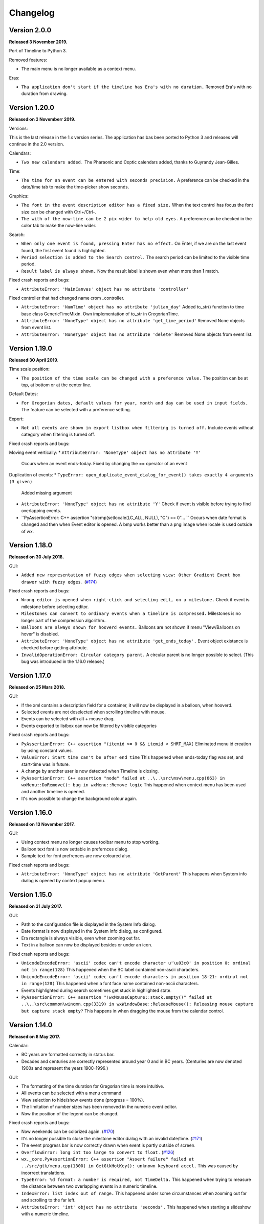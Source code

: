 Changelog
=========

Version 2.0.0
--------------

**Released 3 November 2019.**

Port of Timeline to Python 3.

Removed features:

* The main menu is no longer available as a context menu.

Eras:

* ``Tha application don't start if the timeline has Era's with no duration.``
  Removed Era's with no duration from drawing.


Version 1.20.0
--------------

**Released on 3 Novemberr 2019.**

Versions:

This is the last release in the 1.x version series.
The application has bas been ported to Python 3 and releases will continue
in the 2.0 version.

Calendars:

* ``Two new calendars added.``
  The Pharaonic and Coptic calendars added, thanks to Guyrandy Jean-Gilles.

Time:

* ``The time for an event can be entered with seconds precision.``
  A preference can be checked in the date/time tab to make the time-picker show seconds.

Graphics:

* ``The font in the event description editor has a fixed size.``
  When the text control has focus the font size can be changed with Ctrl+/Ctrl-.

* ``The with of the now-line can be 2 pix wider to help old eyes.``
  A preference can be checked in the color tab to make the now-line wider.

Search:

* ``When only one event is found, pressing Enter has no effect.``
  On Enter, if we are on the last event found, the first event found is highlighted.

* ``Period selection is added to the Search control.``
  The search period can be limited to the visible time period.

* ``Result label is always shown.``
  Now the result label is shown even when more than 1 match.

Fixed crash reports and bugs:

* ``AttributeError: 'MainCanvas' object has no attribute 'controller'``
Fixed controller that had changed name crom _controller.

* ``AttributeError: 'NumTime' object has no attribute 'julian_day'``
  Added to_str() function to time base class GenericTimeMixin.
  Own implementation of to_str in GregorianTime.

* ``AttributeError: 'NoneType' object has no attribute 'get_time_period'``
  Removed None objects from event list.

* ``AttributeError: 'NoneType' object has no attribute 'delete'``
  Removed None objects from event list.

Version 1.19.0
--------------

**Released 30 April 2019.**

Time scale position:

* ``The position of the time scale can be changed with a preference value.``
  The position can be at top, at bottom or at the center line.

Default Dates:

* ``For Gregorian dates, default values for year, month and day can be used in input fields.``
  The feature can be selected with a preference setting.

Export:

* ``Not all events are shown in export listbox when filtering is turned off.``
  Include events without category when filtering is turned off.

Fixed crash reports and bugs:

Moving event vertically:
* ``AttributeError: 'NoneType' object has no attribute 'Y'``
  Occurs when an event ends-today.
  Fixed by changing the == operator of an event
  
Duplication of events:
* ``TypeError: open_duplicate_event_dialog_for_event() takes exactly 4 arguments (3 given)``
  Added missing argument

* ``AttributeError: 'NoneType' object has no attribute 'Y'``
  Check if event is visible before trying to find overlapping events.

* ``PyAssertionError: C++ assertion "strcmp(setlocale(LC_ALL, NULL), "C") == 0"... ``
  Occurs when date format is changed and then when Event editor is opened.
  A bmp works better than a png image when locale is used outside of wx.

Version 1.18.0
--------------

**Released on 30 July 2018.**

GUI:

* ``Added new representation of fuzzy edges when selecting view: Other Gradient Event box drawer with fuzzy edges.``
  (`#174 <https://sourceforge.net/p/thetimelineproj/backlog/174/>`_)
  
Fixed crash reports and bugs:

* ``Wrong editor is opened when right-click and selecting edit, on a milestone.``
  Check if event is milestone before selecting editor.

* ``Milestones can convert to ordinary events when a timeline is compressed.``
  Milestones is no longer part of the compression algorithm..

* ``Balloons are always shown for hooverd events.``
  Balloons are not shown if menu "View/Balloons on hover" is disabled.

* ``AttributeError: 'NoneType' object has no attribute 'get_ends_today'.``
  Event object existance is checked before getting attribute.

* ``InvalidOperationError: Circular category parent.``
  A circular parent is no longer possible to select. (This bug was introduced
  in the 1.16.0 release.)

Version 1.17.0
--------------

**Released on 25 Mars 2018.**

GUI:

* If the xml contains a description field for a container, it will now be
  displayed in a balloon, when hooverd.

* Selected events are not deselected when scrolling timeline with mouse.

* Events can be selected with alt + mouse drag.

* Events exported to listbox can now be filtered by visible categories

Fixed crash reports and bugs:

* ``PyAssertionError: C++ assertion "(itemid >= 0 && itemid < SHRT_MAX)``
  Eliminated menu id creation by using constant values.

* ``ValueError: Start time can't be after end time``
  This happened when ends-today flag was set, and start-time was in future.

* A change by another user is now detected when Timeline is closing.

* ``PyAssertionError: C++ assertion "node" failed at ..\..\src\msw\menu.cpp(863) in wxMenu::DoRemove(): bug in wxMenu::Remove logic``
  This happened when context menu has been used and another timeline is opened.

* It's now possible to change the background colour again.

Version 1.16.0
--------------

**Released on 13 November 2017.**

GUI:

* Using context menu no longer causes toolbar menu to stop working.

* Balloon text font is now settable in prefernces dialog.

* Sample text for font prefrences are now coloured also.

Fixed crash reports and bugs:

* ``AttributeError: 'NoneType' object has no attribute 'GetParent'``
  This happens when System info dialog is opened by context popup menu.



Version 1.15.0
--------------

**Released on 31 July 2017.**

GUI:

* Path to the configuration file is displayed in the System Info dialog.

* Date format is now displayed in the System Info dialog, as configured.

* Era rectangle is always visible, even when zooming out far.

* Text in a balloon can now be displayed besides or under an icon.

Fixed crash reports and bugs:

* ``UnicodeEncodeError: 'ascii' codec can't encode character u'\u03c0' in
  position 0: ordinal not in range(128)``
  This happened when the BC label contained non-ascii characters.

* ``UnicodeEncodeError: 'ascii' codec can't encode characters in position
  18-21: ordinal not in range(128)``
  This happened when a font face name contained non-ascii characters.

* Events highlighted during search sometimes get stuck in highlighted state.

* ``PyAssertionError: C++ assertion "!wxMouseCapture::stack.empty()" failed at 
  ..\..\src\common\wincmn.cpp(3319) in wxWindowBase::ReleaseMouse(): 
  Releasing mouse capture but capture stack empty?``
  This happens in when dragging the mouse from the calendar control.

Version 1.14.0
--------------

**Released on 8 May 2017.**

Calendar:

* BC years are formatted correctly in status bar.

* Decades and centuries are correctly represented around year 0 and in BC
  years. (Centuries are now denoted 1900s and represent the years 1900-1999.)

GUI:

* The formatting of the time duration for Gragorian time is more intuitive.

* All events can be selected with a menu command

* View selection to hide/show events done (progress = 100%).

* The limitation of number sizes has been removed in the numeric event editor.

* Now the position of the legend can be changed.

Fixed crash reports and bugs:

* Now weekends can be colorized again.
  (`#170 <https://sourceforge.net/p/thetimelineproj/backlog/170/>`_)

* It's no longer possible to close the milestone editor dialog with an invalid
  date/time.
  (`#171 <https://sourceforge.net/p/thetimelineproj/backlog/171/>`_)

* The event progress bar is now correctly drawn when event is partly outside of
  screen.

* ``OverflowError: long int too large to convert to float.``
  (`#126 <https://sourceforge.net/p/thetimelineproj/backlog/126/>`_)

* ``wx._core.PyAssertionError: C++ assertion "Assert failure" failed at
  ../src/gtk/menu.cpp(1300) in GetGtkHotKey(): unknown keyboard accel.``
  This was caused by incorrect translations.

* ``TypeError: %d format: a number is required, not TimeDelta.``
  This happened when trying to measure the distance between two overlapping
  events in a numeric timeline.

* ``IndexError: list index out of range.``
  This happened under some circumstances when zooming out far and scrolling to
  the far left.

* ``AttributeError: 'int' object has no attribute 'seconds'.``
  This happened when starting a slideshow with a numeric timeline.

Version 1.13.0
--------------

**Released on 31 January 2017.**

GUI:

* The naming strategy of overlapping Era's has been changed

* Major strip labels are drawn vertical when they don't fit in horizontal space.

* Balloon width is no longer dependent on the event width, so the text don't
  disappear to early.

Exporting:

* How to handle encoding errors, when exporting events to file, can now be selected.

* The events in a timeline can now be presented as a slideshow in a web browser.

Fixed crash reports and bugs:

* A Milestone can now have an empty text without crashing.
  (`#165 <https://sourceforge.net/p/thetimelineproj/backlog/165/>`_)

* Now an Era in a numeric timeline can have "ends today" without crashing.
  (`#166 <https://sourceforge.net/p/thetimelineproj/backlog/166/>`_)

* NotImplementedError: I don't believe this is in use.
  (`#168 <https://sourceforge.net/p/thetimelineproj/backlog/168/>`_)

* Now you can tab out of an invalid date field without crashing.
  (`#169 <https://sourceforge.net/p/thetimelineproj/backlog/169/>`_)

Version 1.12.0
--------------

**Released on 31 October 2016.**

GUI:

* Era's now have an ends-today property.
  (`#159 <https://sourceforge.net/p/thetimelineproj/backlog/159/>`_)

Documentation:

* Help pages updated.

Data:

* Option to switch off time for entire project.
  (`#157 <https://sourceforge.net/p/thetimelineproj/backlog/157/>`_)

* Sample text is displayed for fonts in the preference dialog

Export SVG:

* Eras are now drawn in the SVG image.
  (`#144 <https://sourceforge.net/p/thetimelineproj/backlog/144/>`_)

* Improved drawing of labels in SVG image.
  (`#145 <https://sourceforge.net/p/thetimelineproj/backlog/145/>`_)

* Timeline background colour is used used in SVG image.

Fixed crash reports and bugs:

* Milestones are handled correctly when undoing  changes.

* Duplicate categories in ics file is now handled correctly
  (`#160 <https://sourceforge.net/p/thetimelineproj/backlog/160/>`_)

* Invalid date and time entries, now generates error message.
  (`#163 <https://sourceforge.net/p/thetimelineproj/backlog/163/>`_)

* Creating exception message should not fail now.
  (`#161 <https://sourceforge.net/p/thetimelineproj/backlog/161/>`_)

* Duplicate dir names in directory Timeline is now handled.
  (`#162 <https://sourceforge.net/p/thetimelineproj/backlog/162/>`_)

Version 1.11.0
--------------

**Released on 2 August 2016.**

Data import:

* VTODO elements are now imported, as events, from ics files.
  (`#142 <https://sourceforge.net/p/thetimelineproj/backlog/142/>`_)

* Import options can now be specified when importing events, from ics files.
  (`#141 <https://sourceforge.net/p/thetimelineproj/backlog/141/>`_)

Data export:

* When exporting a timeline to images a merged image is also created.

Translations:

* Made label texts in 'Export to Listbox', translatable.
  (`#147 <https://sourceforge.net/p/thetimelineproj/backlog/147/>`_)

GUI:

* A checkmark can now be displayed in front of the event text when the event is done (100% progress).
  (`#134 <https://sourceforge.net/p/thetimelineproj/backlog/134/>`_)

* The duplicate event dialog can be opened from the event editor dialog
  (`#131 <https://sourceforge.net/p/thetimelineproj/backlog/131/>`_)

* After a search match the found event is highlighted

* The background colour can now be user defined.
  (`#151 <https://sourceforge.net/p/thetimelineproj/backlog/151/>`_)

Data:

* Introduced the special event type, Milestone.

Navigation:

* Now it's possible to return to the previous time period after a navigation.
  (`#153 <https://sourceforge.net/p/thetimelineproj/backlog/153/>`_)

Bug fixes:

* Bosparanian date format crashes.

* Timeline menu items are now disabled when no timeline is opened.
  (`#148 <https://sourceforge.net/p/thetimelineproj/backlog/148/>`_)

* Float division by zero when mouse moved.
  (`#150 <https://sourceforge.net/p/thetimelineproj/backlog/150/>`_)

Version 1.10.0
--------------

**Released on 30 April 2016.**

Calendar:

* Locale date formatter can now handle abbreviated month names in locale format
  pattern.
  (`#133 <https://sourceforge.net/p/thetimelineproj/backlog/133/>`_)

* The locale date format is now replaced with a user defined format

GUI:

* Users can now design and use their own icons for fuzzy, locked, and hyperlink.
  (`#93 <https://sourceforge.net/p/thetimelineproj/backlog/93/>`_)

* The vertical zoom (menu or Alt +/-) now zooms instead of scrolling.

* Ctrl+Shift+MouseWheel now scrolls vertically instead of zooming.

* Marking invalid dates with pink background now works correctly even in
  Windows.

* The date controls should now follow the locale date formatting setting.

* Weekdays can now have a colour different from the background.

* Scrolling timeline after regaining focus now works properly even in
  Windows.
  (`#138 <https://sourceforge.net/p/thetimelineproj/backlog/138/>`_)

* The vertical space between events is now a user settable preference.

Translations:

* The BC string in strips is now translatable

Fixed crash reports:

* The Timeline xml file is updated when an Era is deleted
  (`#139 <https://sourceforge.net/p/thetimelineproj/backlog/139/>`_)

* Import events dialog gives UnicodeEncodeError if exceptions contain unicode
  messages.

Import:

* Categories are now created when importing ics data
  (`#141 <https://sourceforge.net/p/thetimelineproj/backlog/141/>`_)

Export:

* Data in Export to Listbox can now be copied to clip board
  (`#146 <https://sourceforge.net/p/thetimelineproj/backlog/146/>`_)

Version 1.9.0
-------------

**Released on 31 January 2016.**

Calendar:

* Locale date formats correctly at start of timeline.
  (`#116 <https://sourceforge.net/p/thetimelineproj/backlog/116/>`_)

GUI:

* There is an optional tool bar that contains buttons for toggling some
  settings.

* "To time" in event editor is correctly laid out when checking "Period".

* Images can be dragged and dropped on an event to change icon.
  (`#103 <https://sourceforge.net/p/thetimelineproj/backlog/103/>`_)

* A preference decides if the time checkbox is checked for new events.
  (`#119 <https://sourceforge.net/p/thetimelineproj/backlog/119/>`_)

* Subevents in a container can be locked if the extended container strategy is
  used.
  (`#110 <https://sourceforge.net/p/thetimelineproj/backlog/110/>`_)

* The description text in the event editor can be selected with Ctrl+A.
  (`#115 <https://sourceforge.net/p/thetimelineproj/backlog/115/>`_)

* The ends-today checkbox in the event editor is enabled when the editor is
  opened from the menu.
  (`#114 <https://sourceforge.net/p/thetimelineproj/backlog/114/>`_)

* The events in the exported list are sorted by start date.
  (`#106 <https://sourceforge.net/p/thetimelineproj/backlog/106/>`_)

* Colors can be selected for major strip lines, minor strip lines and now line.
  (`#111 <https://sourceforge.net/p/thetimelineproj/backlog/111/>`_)

* Overlapping eras are now displayed in a mixed color.
  (`#108 <https://sourceforge.net/p/thetimelineproj/backlog/108/>`_)

* Colors can now be selected for events without an associated category.
  (`#81 <https://sourceforge.net/p/thetimelineproj/backlog/81/>`_)

* The Ends-today property can be set on subevents if the extended container
  strategy is used.

* A new dialog in the help menu displays System information.

Translations:

* The wx stock items are translated correctly in the Windows binary.
  (`#109 <https://sourceforge.net/p/thetimelineproj/backlog/109/>`_)

* The strip text 'Century' is translatable.
  (`#107 <https://sourceforge.net/p/thetimelineproj/backlog/107/>`_)

Bug fixes:

* Edit event dialog does not crash when there is a db error.
  (`#127 <https://sourceforge.net/p/thetimelineproj/backlog/127/>`_)

* Application does not crash at startup if system has locale zh_CN (Chinese).
  (Merged from 1.5.1.)

* Application does not crash when duplicating container events.
  (`#125 <https://sourceforge.net/p/thetimelineproj/backlog/125/>`_)

Version 1.8.1
-------------

**Released on 10 November 2015.**

This is a bugfix release. It fixes a critical bug that disables editing numerical timelines.

Fixed crash reports:

* ``AttributeError: 'NumTimePicker' object has no attribute 'show_time'``
  (`#117 <https://sourceforge.net/p/thetimelineproj/backlog/117/>`_)

Version 1.8.0
-------------

**Released on 31 October 2015.**

This is a periodic release.

Calendar:

* Timelines can be created using the "The Dark Eye" (Das Schwarze Auge, DSA)
  official calender.

Drawing:

* When you scroll vertically by dragging, the view moves proportionally.
  (`#88 <https://sourceforge.net/p/thetimelineproj/backlog/88/>`_)

* Containers expand vertically when they contain overlapping events.
  This is an experimental feature that must be enabled.
  (`#39 <https://sourceforge.net/p/thetimelineproj/backlog/39/>`_)

* You can zoom out to a period longer than 1200 years. There is no longer a
  limit.
  (`#90 <https://sourceforge.net/p/thetimelineproj/backlog/90/>`_)

Exporting:

* Exporting to CSV behaves properly when there is a newline in the description
  of an event.
  (`#92 <https://sourceforge.net/p/thetimelineproj/backlog/92/>`_)

GUI:

* All dialogs have a polished and more uniform look.

* When creating a new timeline, a dialog pops up that let's you choose what
  type of timeline you want to create.
  (`#97 <https://sourceforge.net/p/thetimelineproj/backlog/97/>`_)

* Event and eras can be created with a period longer than 1200 years. There is
  no longer a limit.
  (`#98 <https://sourceforge.net/p/thetimelineproj/backlog/98/>`_)

* When duplicating an event with period month it behaves properly in edge
  cases.

Fixed crash reports:

* ``PyAssertionError: C++ assertion "wxAssertFailure" failed at ..\..\src\common\stockitem.cpp(166) in wxGetStockLabel(): invalid stock item ID``
  (`#95 <https://sourceforge.net/p/thetimelineproj/backlog/95/>`_)

* ``KeyError: <bound method Font.Underlined of <timelinelib.wxgui.components.font.Font; proxy of <Swig Object of type 'wxFont *' at 0x8f240f0> >>``
  (`#83 <https://sourceforge.net/p/thetimelineproj/backlog/83/>`_)

* ``string index out of range``
  (`#85 <https://sourceforge.net/p/thetimelineproj/backlog/85/>`_)

* ``AttributeError: 'NoneType' object has no attribute 'julian_day'``
  (`#96 <https://sourceforge.net/p/thetimelineproj/backlog/96/>`_)

* ``ValueError: julian_day must be >= 0``
  (`#79 <https://sourceforge.net/p/thetimelineproj/backlog/79/>`_)

* ``LockedException: Unable to take lock on ...``
  (`#105 <https://sourceforge.net/p/thetimelineproj/backlog/105/>`_)

Version 1.7.1
-------------

**Released on 17 August 2015.**

This is a bugfix release. It fixes a critical bug where data could be lost.

Data:

* Content of .timeline file is not erased when it is opened. This was a bug
  that has now been fixed.

Drawing:

* Minor strip font is only bold for weekend days. A bug made it a bit random
  before.

Fixed crash reports:

* ``AttributeError: 'module' object has no attribute 'Color'``

* ``AttributeError: 'EventEditorDialog' object has no attribute 'set_focus'``
  (`#89 <https://sourceforge.net/p/thetimelineproj/backlog/89/>`_)

Version 1.7.0
-------------

**Released on 30 July 2015.**

This is a periodic release of Timeline. It contains many solutions to problems
identified by users of Timeline.

Data:

* Events can have multiple hyperlinks.
  (`#30 <https://sourceforge.net/p/thetimelineproj/backlog/30/>`_)

* An experimental feature allows entering dates before 4714 BC. This allows
  larger time periods to be created.
  (`#51 <https://sourceforge.net/p/thetimelineproj/backlog/51/>`_)

Drawing:

* An icon is drawn in the event box if it has hyperlinks. This makes it easier
  to see which events have hyperlinks.
  (`#29 <https://sourceforge.net/p/thetimelineproj/backlog/29/>`_)

* Period events can be configured to never be drawn above the center line. This
  should make it more obvious which events are period events and which are
  point events.
  (`#42 <https://sourceforge.net/p/thetimelineproj/backlog/42/>`_, `#46 <https://sourceforge.net/p/thetimelineproj/backlog/46/>`_)

* A setting exist that decides if event texts should be centered or not.
  (`#73 <https://sourceforge.net/p/thetimelineproj/backlog/73>`_)

* There is no horizontal padding between events. This allows more events to fit
  on the screen.
  (`#2 <https://sourceforge.net/p/thetimelineproj/backlog/2>`_)

* Some fonts used to draw the timeline can be customized. This should allow
  users to customize the look of their timelines to their taste.
  (`#63 <https://sourceforge.net/p/thetimelineproj/backlog/63>`_)

* A setting can draw point events with the left box edge at the vertical line.
  This makes it more clear where the event starts in time.
  (`#60 <https://sourceforge.net/p/thetimelineproj/backlog/60/>`_)

GUI:

* A notification is shown when a shortcut is saved.
  (`#23 <https://sourceforge.net/p/thetimelineproj/backlog/23/>`_)

* The category editor can be opened with double click. This makes the intuitive
  way to open the editor possible.
  (`#47 <https://sourceforge.net/p/thetimelineproj/backlog/47/>`_)

* The period checkbox in the event editor remembers its value from last time.
  This should speed up entering of period events.
  (`#28 <https://sourceforge.net/p/thetimelineproj/backlog/28>`_)

* Multiple events can be added to a category by selecting them and selecting a
  context menu item. This should make it more convenient to assign categories.
  (`#67 <https://sourceforge.net/p/thetimelineproj/backlog/67>`_)

* The tab-order of controls in the event editor dialog can be customized. This
  allows users to put their most frequently used controls first.
  (`#62 <https://sourceforge.net/p/thetimelineproj/backlog/62>`_)

* The divider line can be adjusted with mouse dragging. This should make it
  more convenient to use Timeline on a touch device.
  (`#58 <https://sourceforge.net/p/thetimelineproj/backlog/58>`_)

* Events can be moved vertically by selecting them and pressing Up/Down or
  selecting menu items. This makes it more obvious how to move events
  vertically.
  (`#45 <https://sourceforge.net/p/thetimelineproj/backlog/45/>`_)

Exporting:

* Exporting a whole timeline to several images now preserves the vertical position
  of events between images. So now images can be put together and the events
  will align correctly.
  (`#72 <https://sourceforge.net/p/thetimelineproj/backlog/72/>`_)

Misc:

* Undo works after compress. This allows users to undo compress action if
  the result was not desirable.
  (`#65 <https://sourceforge.net/p/thetimelineproj/backlog/65/>`_)

* Does not fail to open Timeline files that have period wider than 1200 years.
  This should prevent users from having to manually edit the xml file.
  (`#8 <https://sourceforge.net/p/thetimelineproj/backlog/8/>`_)

* Crash reports have information about locale settings. This makes it easier to
  troubleshoot errors depending on locale settings.
  (`#54 <https://sourceforge.net/p/thetimelineproj/backlog/54/>`_)

Fixed crash reports:

* ``AttributeError: 'EraEditorDialog' object has no attribute 'on_return'``
  (`#57 <https://sourceforge.net/p/thetimelineproj/backlog/57/>`_)

* ``KeyError: '33'``
  (`#53 <https://sourceforge.net/p/thetimelineproj/backlog/53/>`_)

* ``KeyError: 'Nov'``
  (`#50 <https://sourceforge.net/p/thetimelineproj/backlog/50/>`_)

* ``ValueError: Invalid date.``
  (`#55 <https://sourceforge.net/p/thetimelineproj/backlog/55/>`_)

* ``LockedException: Unable to take lock on...``
  (`#69 <https://sourceforge.net/p/thetimelineproj/backlog/69>`_)

* ``OverflowError: long int too large to convert to float``
  (`#75 <https://sourceforge.net/p/thetimelineproj/backlog/75>`_)

* ``Exception: No timeline set``
  (`#56 <https://sourceforge.net/p/thetimelineproj/backlog/56>`_)

* ``TypeError: unsupported operand type(s) for +: 'int' and 'TimeDelta'``
  (`#48 <https://sourceforge.net/p/thetimelineproj/backlog/48/>`_, `#78 <https://sourceforge.net/p/thetimelineproj/backlog/78>`_)

* ``WindowsError: [Error 32] The process cannot access the file because it is
  being used by another process``
  (`#33 <https://sourceforge.net/p/thetimelineproj/backlog/33/>`_)

* ``UnicodeEncodeError: 'ascii' codec can't encode character u'\xc9' in
  position 0: ordinal not in range(128)``
  (`#49 <https://sourceforge.net/p/thetimelineproj/backlog/49>`_)

Windows specific:

* The log file is created in a standard user temp directory. This ensures that
  even if Timeline is installed in a read-only location, the log file can be
  created.
  (`#74 <https://sourceforge.net/p/thetimelineproj/backlog/74>`_)

* Broken fragments of sidebar is not shown at startup.
  (`#52 <https://sourceforge.net/p/thetimelineproj/backlog/52/>`_)

Version 1.6.0
-------------

**Released on 30 April 2015.**

Solved problems:

* Dividerline slider pos preserved between sessions

* Introduced a Gradient Event box drawer

* A new Event box drawer is added (gradient draw)

* When selecting period in event editor - end date = start date + 1 day

* Introduced background Era's

* Bitmaps used to mark fuzzy and locked edges

* Fixed crash when opening preferences dialog (wxPython 3.0.2.0)

* Fixed crash when opening hyperlink

* Fixed crash when using experimental feature locale date

* Fixed crash when entering non-ascii characters in feedback dialog subject or text

* Crash report: AttributeError: 'MainFrame' object has no attribute 'open_timeline'
  (`#22 <https://sourceforge.net/p/thetimelineproj/backlog/22>`_).

* Crash report: PyAssertionError: C++ assertion "Assert failure" failed at
  ../src/common/sizer.cpp(1401) in DoInsert(): too many items (9 > 24) in grid
  sizer (maybe you should omit the number of either rows or columns?)
  (`#21 <https://sourceforge.net/p/thetimelineproj/backlog/21>`_).
  This was only a problem with wxPython 3.

* Crash report: KeyError: '33'
  (`#26 <https://sourceforge.net/p/thetimelineproj/backlog/26>`_).
  This happened when using experimental feature 'locale date'.

* Added export function timeline -> CSV

* Crash report: ValueError: to_julian_day only works for positive julian days, but was -32104
  (`#43 <https://sourceforge.net/p/thetimelineproj/backlog/43>`_).

Version 1.5.1
-------------

**Released on 4 December 2015.**

Bug fixes:

* Application does not crash at startup if system has locale zh_CN (Chinese)

Version 1.5.0
-------------

**Released on 31 January 2015.**

New features, enhancements:

* Made progress bar thinner to improve visibility
* Made progress- and done-colors selectable
* Deeper zooming, to one minute, enabled
* Introduced the concept of 'Experimental features'
* Experimental feature - Mark event as done
* Experimental feature - Extend container height
* Experimental feature - Locale date formats

Bug fixes:

* Fixed: Crash report: Duplication subevent
* Fixed: Crash report: Clicking Return in datetimepicker in Event alert editor
* Fixed problem with duplication of containers
* Fixed problem with menus requiring a timeline

Version 1.4.1
-------------

**Released on 12 November 2014.**

Bug fixes:

* Fixed: Crash report: AttributeError: 'MemoryDB' object has no attribute 'events'

Version 1.4.0
-------------

**Released on 9 November 2014.**

New features, enhancements:

* Added undo feature
* Added a context menu to the timeline window
* Added a notification window at the top of the screen when opening a read-only
  timeline or a timeline that is not saved on disk
* Expanded range of numeric time picker
* Added import dialog

Bug fixes:

* Fixed the following error when using wxPython >= 2.9:
  AttributeError: 'module' object has no attribute 'Color'
* Fixed the following error: iCCP: known incorrect sRGB profile
* Fixed navigation problem, go to time, for numeric timeline
* Synchronizing a timeline that has been modified by someone else actually
  reads the modified timeline instead of ignoring it. (This bug was introduced
  in version 1.1.0.)

Version 1.3.0
-------------

**Released on 30 June 2014.**

New features, enhancements:

* Event description included in search target.
* Search result can now be presented and selected in a listbox
* CategoriesEditor is now resizeable

Bug fixes:

* Scrolling with PgUp/PgDn does not crash when it would end up on non-existing
  Feb 29 (`bug report
  <http://sourceforge.net/p/thetimelineproj/mailman/message/32218798/>`_)
* Prevent PyAssertionError when opening category editor (wxPython 3.0.0.0)
* Fit millennium does not crash if timeline is far to the left
* Some Edit menu items are disabled when there is no open Timeline

Version 1.2.4
-------------

**Released on 7 April 2014.**

Bug fixes:

* Exception in event editors when "Add more events after this one" is checked

Version 1.2.3
-------------

**Released on 5 April 2014.**

Bug fixes:

* Shortcuts dissapear when navigation menu is created

Version 1.2.2
-------------

**Released on 5 April 2014.**

Bug fixes:

* Uninitialized flag comes into play when opening an ics file

Version 1.2.1
-------------

**Released on 5 April 2014.**

Bug fixes:

* Encoding problems with navigation menus and shortcut configuration.

Version 1.2.0
-------------

**Released on 5 April 2014.**

New features, enhancements:

* Shortcuts can be user defined.
* Events now have a progress attribute.
* Find feature for categories with Ctrl+F when mouse in category tree.
* Event duration is displayd in the status bar
* Alert dialog appears on top and beeps when shown

Bug fixes:

* Exception when opening event editor from menu for a numeric timeline.
* Incorrect display of decades BC, fixed.
* Contents indicator is drawn even when no balloon data exists.
* End date is set to now in validate function when ends-today is checked

Version 1.1.0
-------------

**Released on 28 December 2013.**

New features, enhancements:

* Century labeling changed. Century 0 is now removed
* Menus for Zoom In and Zoom Out
* Menus for vertical Zoom In and vertical Zoom Out
* Numeric Timeline
* New category tree in sidebar

Bug fixes:

* SVG export can handle ampersand (&) in event text
* SVG export can handle more characters by using UTF-8 encoding
* Prevent overflow error when zooming in on wide events
* Prevent error when using up arrow to increase month in date editor
* Prevent error when fitting all events and they almost fit
* Move event vertically, can be done for events very close to each other (with different y-coordinates)
* Ics-files could load events without text which caused an exception when trying to 'Save As'
* Handle exception in dragging situation when julian day becomes < 0.

Version 1.0.1
-------------

**Released on 4 October 2013.**

Bug fixes:

* Events Disappearing when zooming

Version 1.0.0
-------------

**Released on 30 September 2013.**

After about 4.5 years in development, Timeline 1.0.0 is released. This is the
first time we increment the x-component of the version number
(:ref:`label-version-number`). The main reason for doing so is that Timeline
can no longer read files produced with Timeline versions before 0.10.0
(released over 3 years ago).

The other big thing in 1.0.0 is that the experimental support for dates before
year 0 is no longer experimental. We have rewritten large parts of the date
handling partly to be able to support BC dates in a better way.

New features, enhancements:

* Implemented export to image for whole timeline
* Implemented vertical zooming with Alt+Mousewheel
* Implemented vertical scrolling of timeline events
* Select all, Ctrl-A implemented in event editor description
* New entries in categories tree context menu allowing parent/children
  check/uncheck
* New checkbox under categories tree, used to view categories individually
  independent on parent checked-status
* Dialog for sending feedback (available from help menu and event editor)
* Balloon size restricted to not expand over timeline border
* Help documentation updated
* Show numerical day number together with day name when zooming to week

Bug fixes:

* Fixed exception when right-clicking in CatergoriesEditor
* When 'ends today' start time can't be > now, anymore
* Search bar gives no exception when searching twice or using search button

Removed features:

* Printing: Use export to image and print image instead
* Old Timeline file format: Last used in version 0.9.0

Non-visible changes:

* Adjustments made to be able to use wxPython version 2.9
* Replaced internal time type to support dates before year 0

Version 0.21.1
--------------

**Released on 7 July 2013.**

Bug fixes:

* Bug fix. Exception when exporting image

Version 0.21.0
--------------

**Released on 30 June 2013.**

New features, enhancements:

* Added feature, Set category on selected events
* Added feature, Set category on events without category
* Added 'Import' feature that makes it possible to merge timelines.
* Added 'Edit Event' menu

Bug fixes:

* Bug fix. Allow Preferences setting when no timeline exists
* Bug fix. Reset selected events list when selected events are deleted

Version 0.20.0
--------------

**Released on 30 March 2013.**

New features, enhancements:

* Added 'Save As' feature
* Strategy for allowing multiple users to use the same Timeline file.
* The timeline view regains focus when the event editor is closed.
* Enter-key works in date and time fields of the event editor
* Some help texts updated
* New version of icalender to cope with years before 1900
* TimelineComponent can explicitly clear the drawing area

Bug fixes:

* Fixed problem with Event texts starting with '('- or '['-character
* Delete event by context menu now works

Version 0.19.0
--------------

**Released on 30 December 2012.**

New features, enhancements:

* Possibility to define URL on events and execute "Goto URL" to open web browser.
* Implemented 'fit week' navigation function.
* Help text added, to describe vertical movement of events.

Bug fixes:

* Build script generates zip file with only LF as line endings in files
* Year 0 removed from timeline display when using extended date range

Version 0.18.0
--------------

**Released on 30 September 2012.**

New features, enhancements:

* Zooming with scroll wheel zooms at cursor position instead of center.

Bug fixes:

* Adding multiple events without closing event dialog, works again.
* Alert time comparision problem solved
* Fixed problem with ends-today property
* Fit millennium now works close to edges
* Fit century now works close to edges

Version 0.17.0
--------------

**Released on 15 June 2012.**

This is a new feature release.

New features, enhancements:

* Possibilty to define alerts on events.
* Non-period events can be added to container events

Bug fixes:

* No Error when fitting month, december, when using extended timetype.

Version 0.16.0
--------------

**Released on 31 January 2012.**

This is a new feature release.

New features, enhancements:

* Events can be grouped in containers

Bug fixes:

* Timeline files with non-English names can be opened
* Creating new locked events does not raise exception

Version 0.15.0
--------------

**Released on 30 October 2011.**

This is a new feature release.

New features, enhancements:

* Custom font color for categories
* Measure distance between events
* Only break text in balloon if needed to keep balloon on screen

Bug fixes:

* SVG export can now handle text with non-english characters
* Long category names are now visible in category editor
* Timeline repaints after editing category color
* No year of out range exception in event dialog

Version 0.14.0
--------------

**Released on 30 July 2011.**

This is a new feature release.

New features, enhancements:

* Move all selected events
* Mark event period as fuzzy and edges will change to triangles
* Mark event period as locked and edges will be curved and the event can not
  be moved or resized
* Mark event as ending today and its period will be updated to end today
* Experimental support for inertial scrolling (can be enabled in preferences)
* Shows status text when zooming

Bug fixes:

* Not possible to select too large period when zooming with shift+drag
* Prevent exception (in cases when year was out of range) when scrolling with
  page up/down
* Show user friendly message when creating event with too long period
* Display error message in status bar if period is too long when resizing event
* No time exception when exporting to SVG
* No exception when using extended date range and exporting to SVG

Version 0.13.0
--------------

**Released on 30 April 2011.**

This is a new feature release.

New features, enhancements:

* Events can be moved up and down with Alt+Up/Down
* Hidden event count is shown in status bar
* Event text changes color to white if background is dark
* Timeline can be scrolled with Alt+Left/Right
* Edit category button added in categories editor
* Export to SVG

Bug fixes:

* No exception if "Fit all events" results in a period too large to display
* No error if pressing left or right in empty categories tree control

Version 0.12.1
--------------

**Released on 30 January 2011.**

This is a translation update and bugfix release.

Bug fixes:

* Menu items are correctly disabled if no timeline is open
* Clicking calendar button when an invalid date is entered gives error
  message instead of exception
* LANG environment variable is only set on Windows to prevent locale error at
  startup on Linux systems
* Fit all events ignores hidden events

Version 0.12.0
--------------

**Released on 9 January 2011.**

This is a new feature release.

New features, enhancements:

* Experimental support for extended date range (before 1 AD)

Bug fixes:

* Centuries before 10th are displayed correctly (9 instead of 90)
* Correct translations are used on Windows

New translations:

* Lithuanian
* Vietnamese

Version 0.11.1
--------------

**Released on 24 October 2010.**

This is a translation update and bugfix release.

Bug fixes:

* Create event through menu does not raise exception
* Time removed when saving event and 'Show time' not checked

Version 0.11.0
--------------

**Released on 12 October 2010.**

This is a new feature release.

New features, enhancements:

* New improved date and time entry control
* New navigation function: fit millennium

Bug fixes:

* Remove import of wx.lib.wordwrap that caused a crash on Ubuntu

New translations:

* Italian
* Turkish

Version 0.10.2
--------------

**Released on 11 June 2010.**

This is a translation update and bugfix release.

Bug fixes:

* "Add more events after this one" does not give error message when ticked
  in the create event dialog
* Do not write empty displayed_period tag to xml file
* Prevent application from crashing with wxPython version 2.8.11.0

Version 0.10.1
--------------

**Released on 25 May 2010.**

This is a translation update release.

New translations:

* Polish
* French

Version 0.10.0
--------------

**Released on 9 May 2010.**

This is a new feature release.

New features, enhancements:

* Switch to XML-based file format for storing timeline data
* Support hierarchical categories
* Function to duplicate events according to a pattern
* More user friendly error when application crashes
* Save window position
* More shortcuts for navigation commands
* Selected event gets highlighted line

Bug fixes:

* Application shows error message in category editor instead of crashing

Version 0.9.0
-------------

**Released on 7 February 2010.**

This is a new minor feature and bugfix release.

New features, enhancements:

* Timeline scrolls when creating period events, resizing events, and moving
  events
* Option to start weeks on Sundays
* Balloon shown shorter time after mouse out
* New navigation functions: year, month, week forward/backward
* Middle mouse click centers timeline on that spot
* Shift+Scroll moves horizontal line up/down

Bug fixes:

* Fixed issues with 'Go to Date' dialog
* Balloon now visible even if event stretches outside screen
* All keys now work in the search bar
* Prevent crash if long period events are used
* Small corrections to documentation

Version 0.8.0
-------------

**Released on 1 January 2010.**

This is a new minor feature release.

New features, enhancements:

* Basic search function
* Weekend day numbers are drawn in bold in month view
* Experimental read-only support for ics files
* Timeline that shows last modified dates of files in a directory
* Allow balloons to stick
* Write files in a safer way without permanent backups
* New navigation functions: find first, find last, fit century, fit decade,
  fit all
* New icons in help browser (Windows)
* Man page (GNU/Linux)

Bug fixes:

* Fit month and fit day now work for December and last day of month
* The same help page can now be opened again after the help browser is closed
* Recently opened list can't contain the same file twice now

New translations:

* Hebrew (Yaron Shahrabani)
* Catalan (BennyBeat)

Version 0.7.0
-------------

**Released on 1 December 2009.**

This is a new minor feature release.

New features, enhancements:

* Visual move and resize of events
* Snap when creating, moving, and resizing events
* Show balloons with event information on hover
* Associate icons with events (shown in balloons)
* Improved drawing of events: new selection and data indicator
* Added context menu for events

New translations:

* Russian (Sergey Sedov)

Version 0.6.0
-------------

**Released on 1 November 2009.**

This is a new minor feature release.

New features, enhancements:

* Added shortcuts for editing categories from the event editor dialog
* Mapped backspace key to previous page in help browser
* Added option to open most recent timeline at startup (default yes)
* Show exact time of an event in status bar
* The y position of the divider between period events and single point
  events can now be adjusted

Bug fixes:

* Period events with description now has correct width
* The legend is now always drawn on top of events

Version 0.5.0
-------------

**Released on 1 October 2009.**

This is a new feature release.

New features, enhancements:

* Added 'Open Recent' menu
* Replaced manual with a wiki-like help system
* Visualize description of selected events in balloons
* Improved error messages when reading or writing timeline data fails
* Added functionality for printing timeline
* Added new navigation functions: Backward/Forward
* Added welcome panel that shows if no timeline is open

New translations:

* Dutch (Koert Loret)

Bug fixes:

* Fixed problem on Windows where you could not enter dates before 1752-09-14

Version 0.4.0
-------------

**Released on 1 September 2009.**

This is a new feature release.

The first step in supporting additional data for events has been implemented.
The file format had to be changed for this. Files written by version 0.4.0 will
not be readable by previous versions, but 0.4.0 can read 0.3.0 files and will
convert them automatically.

New features, enhancements:

* Translation support
* Export to Image
* Legend for categories
* Longer descriptions for events (visualization will be implemented in 0.5.0)

New translations:

* Swedish (Roger Lindberg)
* Spanish (Roman Gelbort)
* German (Nils Steinger)
* Brazilian Portuguese (Leonardo Frigo da Purificação)

Version 0.3.0
-------------

**Released on 1 August 2009.**

In this release the documentation has been improved and a few bugs have been
fixed.

The file format has also been updated to decrease the risk of loosing data.
Users are therefore strongly encouraged to upgrade to this version. The file
format is readable by the 0.2.0 version but it can not take advantage of the
new format.

New features, enhancements:

* Changed to allow events without categories.
* Improved what's displayed in the title bar (open file name first).
* Added application icon.
* Added Help menu.
* Converted user manual to DocBook format.
* Integrated user manual with application (first step).
* Started experimenting with unit tests.
* Added copyright notes to all source files.
* Added AUTHORS, CHANGES, COPYING, and INSTALL.

Bug fixes:

* Fixed bug where application raised exceptions when scrolling to the very
  end or the very beginning of time (year 10 or year 9999).
* If multiple timelines were opened, the displayed period would just be saved
  for the last opened one. That is fixed now so it is saved for all.

Version 0.2.0
-------------

**Released on 5 July 2009.**

This version contains lots of improvements.

File format written by this version is not readable by previous versions.

New features, enhancements:

* Added support for showing and hiding events from certain categories.
* Added a week view in one zoom level of the timeline.
* Added navigation functions such as 'Go to Date' and 'Go to Today'.
* Improved controls for entering a date and time.

Version 0.1.0
-------------

**Released on 11 April 2009.**

First usable version.

.. _label-version-number:

A note about version numbers
----------------------------

Timeline uses a three-component version numbering system (X.Y.Z).

Z is only incremented when critical bugs are corrected or translations are
updated. The functionality of the program is the same for all X.Y versions.

Y is incremented every time a new feature or enhancement is added.

X is incremented when the new version is no longer compatible with previous
versions or when the program undergoes some big change or significant
milestone.
